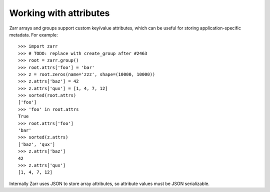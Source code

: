 .. _user-guide-attrs:

Working with attributes
=======================

Zarr arrays and groups support custom key/value attributes, which can be useful for
storing application-specific metadata. For example::

   >>> import zarr
   >>> # TODO: replace with create_group after #2463
   >>> root = zarr.group()
   >>> root.attrs['foo'] = 'bar'
   >>> z = root.zeros(name='zzz', shape=(10000, 10000))
   >>> z.attrs['baz'] = 42
   >>> z.attrs['qux'] = [1, 4, 7, 12]
   >>> sorted(root.attrs)
   ['foo']
   >>> 'foo' in root.attrs
   True
   >>> root.attrs['foo']
   'bar'
   >>> sorted(z.attrs)
   ['baz', 'qux']
   >>> z.attrs['baz']
   42
   >>> z.attrs['qux']
   [1, 4, 7, 12]

Internally Zarr uses JSON to store array attributes, so attribute values must be
JSON serializable.
